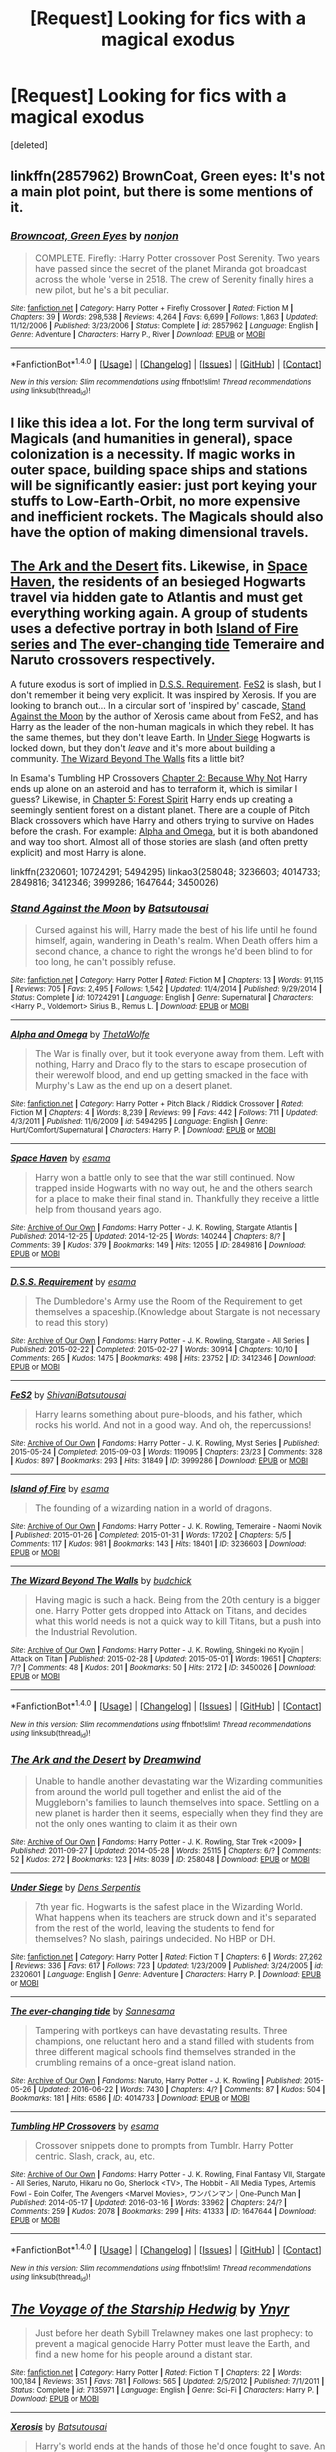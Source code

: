 #+TITLE: [Request] Looking for fics with a magical exodus

* [Request] Looking for fics with a magical exodus
:PROPERTIES:
:Score: 12
:DateUnix: 1471016139.0
:DateShort: 2016-Aug-12
:FlairText: Request
:END:
[deleted]


** linkffn(2857962) BrownCoat, Green eyes: It's not a main plot point, but there is some mentions of it.
:PROPERTIES:
:Author: canopus12
:Score: 3
:DateUnix: 1471022040.0
:DateShort: 2016-Aug-12
:END:

*** [[http://www.fanfiction.net/s/2857962/1/][*/Browncoat, Green Eyes/*]] by [[https://www.fanfiction.net/u/649528/nonjon][/nonjon/]]

#+begin_quote
  COMPLETE. Firefly: :Harry Potter crossover Post Serenity. Two years have passed since the secret of the planet Miranda got broadcast across the whole 'verse in 2518. The crew of Serenity finally hires a new pilot, but he's a bit peculiar.
#+end_quote

^{/Site/: [[http://www.fanfiction.net/][fanfiction.net]] *|* /Category/: Harry Potter + Firefly Crossover *|* /Rated/: Fiction M *|* /Chapters/: 39 *|* /Words/: 298,538 *|* /Reviews/: 4,264 *|* /Favs/: 6,699 *|* /Follows/: 1,863 *|* /Updated/: 11/12/2006 *|* /Published/: 3/23/2006 *|* /Status/: Complete *|* /id/: 2857962 *|* /Language/: English *|* /Genre/: Adventure *|* /Characters/: Harry P., River *|* /Download/: [[http://www.ff2ebook.com/old/ffn-bot/index.php?id=2857962&source=ff&filetype=epub][EPUB]] or [[http://www.ff2ebook.com/old/ffn-bot/index.php?id=2857962&source=ff&filetype=mobi][MOBI]]}

--------------

*FanfictionBot*^{1.4.0} *|* [[[https://github.com/tusing/reddit-ffn-bot/wiki/Usage][Usage]]] | [[[https://github.com/tusing/reddit-ffn-bot/wiki/Changelog][Changelog]]] | [[[https://github.com/tusing/reddit-ffn-bot/issues/][Issues]]] | [[[https://github.com/tusing/reddit-ffn-bot/][GitHub]]] | [[[https://www.reddit.com/message/compose?to=tusing][Contact]]]

^{/New in this version: Slim recommendations using/ ffnbot!slim! /Thread recommendations using/ linksub(thread_id)!}
:PROPERTIES:
:Author: FanfictionBot
:Score: 1
:DateUnix: 1471022046.0
:DateShort: 2016-Aug-12
:END:


** I like this idea a lot. For the long term survival of Magicals (and humanities in general), space colonization is a necessity. If magic works in outer space, building space ships and stations will be significantly easier: just port keying your stuffs to Low-Earth-Orbit, no more expensive and inefficient rockets. The Magicals should also have the option of making dimensional travels.
:PROPERTIES:
:Author: InquisitorCOC
:Score: 2
:DateUnix: 1471026495.0
:DateShort: 2016-Aug-12
:END:


** [[http://archiveofourown.org/works/258048][The Ark and the Desert]] fits. Likewise, in [[http://archiveofourown.org/works/2849816][Space Haven]], the residents of an besieged Hogwarts travel via hidden gate to Atlantis and must get everything working again. A group of students uses a defective portray in both [[http://archiveofourown.org/series/205025][Island of Fire series]] and [[http://archiveofourown.org/works/4014733][The ever-changing tide]] Temeraire and Naruto crossovers respectively.

A future exodus is sort of implied in [[http://archiveofourown.org/works/3412346][D.S.S. Requirement]]. [[http://archiveofourown.org/works/3999286][FeS2]] is slash, but I don't remember it being very explicit. It was inspired by Xerosis. If you are looking to branch out... In a circular sort of 'inspired by' cascade, [[https://www.fanfiction.net/s/10724291/1/Stand-Against-the-Moon][Stand Against the Moon]] by the author of Xerosis came about from FeS2, and has Harry as the leader of the non-human magicals in which they rebel. It has the same themes, but they don't leave Earth. In [[https://www.fanfiction.net/s/2320601/1/Under-Siege][Under Siege]] Hogwarts is locked down, but they don't /leave/ and it's more about building a community. [[http://archiveofourown.org/works/3450026][The Wizard Beyond The Walls]] fits a little bit?

In Esama's Tumbling HP Crossovers [[http://archiveofourown.org/works/1647644/chapters/3492878][Chapter 2: Because Why Not]] Harry ends up alone on an asteroid and has to terraform it, which is similar I guess? Likewise, in [[http://archiveofourown.org/works/1647644/chapters/3493007][Chapter 5: Forest Spirit]] Harry ends up creating a seemingly sentient forest on a distant planet. There are a couple of Pitch Black crossovers which have Harry and others trying to survive on Hades before the crash. For example: [[https://www.fanfiction.net/s/5494295/1/Alpha-and-Omega][Alpha and Omega]], but it is both abandoned and way too short. Almost all of those stories are slash (and often pretty explicit) and most Harry is alone.

linkffn(2320601; 10724291; 5494295) linkao3(258048; 3236603; 4014733; 2849816; 3412346; 3999286; 1647644; 3450026)
:PROPERTIES:
:Author: TheBlueMenace
:Score: 2
:DateUnix: 1471044718.0
:DateShort: 2016-Aug-13
:END:

*** [[http://www.fanfiction.net/s/10724291/1/][*/Stand Against the Moon/*]] by [[https://www.fanfiction.net/u/577769/Batsutousai][/Batsutousai/]]

#+begin_quote
  Cursed against his will, Harry made the best of his life until he found himself, again, wandering in Death's realm. When Death offers him a second chance, a chance to right the wrongs he'd been blind to for too long, he can't possibly refuse.
#+end_quote

^{/Site/: [[http://www.fanfiction.net/][fanfiction.net]] *|* /Category/: Harry Potter *|* /Rated/: Fiction M *|* /Chapters/: 13 *|* /Words/: 91,115 *|* /Reviews/: 705 *|* /Favs/: 2,495 *|* /Follows/: 1,542 *|* /Updated/: 11/4/2014 *|* /Published/: 9/29/2014 *|* /Status/: Complete *|* /id/: 10724291 *|* /Language/: English *|* /Genre/: Supernatural *|* /Characters/: <Harry P., Voldemort> Sirius B., Remus L. *|* /Download/: [[http://www.ff2ebook.com/old/ffn-bot/index.php?id=10724291&source=ff&filetype=epub][EPUB]] or [[http://www.ff2ebook.com/old/ffn-bot/index.php?id=10724291&source=ff&filetype=mobi][MOBI]]}

--------------

[[http://www.fanfiction.net/s/5494295/1/][*/Alpha and Omega/*]] by [[https://www.fanfiction.net/u/1909393/ThetaWolfe][/ThetaWolfe/]]

#+begin_quote
  The War is finally over, but it took everyone away from them. Left with nothing, Harry and Draco fly to the stars to escape prosecution of their werewolf blood, and end up getting smacked in the face with Murphy's Law as the end up on a desert planet.
#+end_quote

^{/Site/: [[http://www.fanfiction.net/][fanfiction.net]] *|* /Category/: Harry Potter + Pitch Black / Riddick Crossover *|* /Rated/: Fiction M *|* /Chapters/: 4 *|* /Words/: 8,239 *|* /Reviews/: 99 *|* /Favs/: 442 *|* /Follows/: 711 *|* /Updated/: 4/3/2011 *|* /Published/: 11/6/2009 *|* /id/: 5494295 *|* /Language/: English *|* /Genre/: Hurt/Comfort/Supernatural *|* /Characters/: Harry P. *|* /Download/: [[http://www.ff2ebook.com/old/ffn-bot/index.php?id=5494295&source=ff&filetype=epub][EPUB]] or [[http://www.ff2ebook.com/old/ffn-bot/index.php?id=5494295&source=ff&filetype=mobi][MOBI]]}

--------------

[[http://archiveofourown.org/works/2849816][*/Space Haven/*]] by [[http://archiveofourown.org/users/esama/pseuds/esama][/esama/]]

#+begin_quote
  Harry won a battle only to see that the war still continued. Now trapped inside Hogwarts with no way out, he and the others search for a place to make their final stand in. Thankfully they receive a little help from thousand years ago.
#+end_quote

^{/Site/: [[http://www.archiveofourown.org/][Archive of Our Own]] *|* /Fandoms/: Harry Potter - J. K. Rowling, Stargate Atlantis *|* /Published/: 2014-12-25 *|* /Updated/: 2014-12-25 *|* /Words/: 140244 *|* /Chapters/: 8/? *|* /Comments/: 39 *|* /Kudos/: 379 *|* /Bookmarks/: 149 *|* /Hits/: 12055 *|* /ID/: 2849816 *|* /Download/: [[http://archiveofourown.org/downloads/es/esama/2849816/Space%20Haven.epub?updated_at=1419508738][EPUB]] or [[http://archiveofourown.org/downloads/es/esama/2849816/Space%20Haven.mobi?updated_at=1419508738][MOBI]]}

--------------

[[http://archiveofourown.org/works/3412346][*/D.S.S. Requirement/*]] by [[http://archiveofourown.org/users/esama/pseuds/esama][/esama/]]

#+begin_quote
  The Dumbledore's Army use the Room of the Requirement to get themselves a spaceship.(Knowledge about Stargate is not necessary to read this story)
#+end_quote

^{/Site/: [[http://www.archiveofourown.org/][Archive of Our Own]] *|* /Fandoms/: Harry Potter - J. K. Rowling, Stargate - All Series *|* /Published/: 2015-02-22 *|* /Completed/: 2015-02-27 *|* /Words/: 30914 *|* /Chapters/: 10/10 *|* /Comments/: 265 *|* /Kudos/: 1475 *|* /Bookmarks/: 498 *|* /Hits/: 23752 *|* /ID/: 3412346 *|* /Download/: [[http://archiveofourown.org/downloads/es/esama/3412346/DSS%20Requirement.epub?updated_at=1434751148][EPUB]] or [[http://archiveofourown.org/downloads/es/esama/3412346/DSS%20Requirement.mobi?updated_at=1434751148][MOBI]]}

--------------

[[http://archiveofourown.org/works/3999286][*/FeS2/*]] by [[http://archiveofourown.org/users/Shivani/pseuds/Shivanihttp://archiveofourown.org/users/Batsutousai/pseuds/Batsutousai][/ShivaniBatsutousai/]]

#+begin_quote
  Harry learns something about pure-bloods, and his father, which rocks his world. And not in a good way. And oh, the repercussions!
#+end_quote

^{/Site/: [[http://www.archiveofourown.org/][Archive of Our Own]] *|* /Fandoms/: Harry Potter - J. K. Rowling, Myst Series *|* /Published/: 2015-05-24 *|* /Completed/: 2015-09-03 *|* /Words/: 119095 *|* /Chapters/: 23/23 *|* /Comments/: 328 *|* /Kudos/: 897 *|* /Bookmarks/: 293 *|* /Hits/: 31849 *|* /ID/: 3999286 *|* /Download/: [[http://archiveofourown.org/downloads/Sh/Shivani/3999286/FeS2.epub?updated_at=1441281543][EPUB]] or [[http://archiveofourown.org/downloads/Sh/Shivani/3999286/FeS2.mobi?updated_at=1441281543][MOBI]]}

--------------

[[http://archiveofourown.org/works/3236603][*/Island of Fire/*]] by [[http://archiveofourown.org/users/esama/pseuds/esama][/esama/]]

#+begin_quote
  The founding of a wizarding nation in a world of dragons.
#+end_quote

^{/Site/: [[http://www.archiveofourown.org/][Archive of Our Own]] *|* /Fandoms/: Harry Potter - J. K. Rowling, Temeraire - Naomi Novik *|* /Published/: 2015-01-26 *|* /Completed/: 2015-01-31 *|* /Words/: 17202 *|* /Chapters/: 5/5 *|* /Comments/: 117 *|* /Kudos/: 981 *|* /Bookmarks/: 143 *|* /Hits/: 18401 *|* /ID/: 3236603 *|* /Download/: [[http://archiveofourown.org/downloads/es/esama/3236603/Island%20of%20Fire.epub?updated_at=1449181620][EPUB]] or [[http://archiveofourown.org/downloads/es/esama/3236603/Island%20of%20Fire.mobi?updated_at=1449181620][MOBI]]}

--------------

[[http://archiveofourown.org/works/3450026][*/The Wizard Beyond The Walls/*]] by [[http://archiveofourown.org/users/budchick/pseuds/budchick][/budchick/]]

#+begin_quote
  Having magic is such a hack. Being from the 20th century is a bigger one. Harry Potter gets dropped into Attack on Titans, and decides what this world needs is not a quick way to kill Titans, but a push into the Industrial Revolution.
#+end_quote

^{/Site/: [[http://www.archiveofourown.org/][Archive of Our Own]] *|* /Fandoms/: Harry Potter - J. K. Rowling, Shingeki no Kyojin | Attack on Titan *|* /Published/: 2015-02-28 *|* /Updated/: 2015-05-01 *|* /Words/: 19651 *|* /Chapters/: 7/? *|* /Comments/: 48 *|* /Kudos/: 201 *|* /Bookmarks/: 50 *|* /Hits/: 2172 *|* /ID/: 3450026 *|* /Download/: [[http://archiveofourown.org/downloads/bu/budchick/3450026/The%20Wizard%20Beyond%20The%20Walls.epub?updated_at=1430473990][EPUB]] or [[http://archiveofourown.org/downloads/bu/budchick/3450026/The%20Wizard%20Beyond%20The%20Walls.mobi?updated_at=1430473990][MOBI]]}

--------------

*FanfictionBot*^{1.4.0} *|* [[[https://github.com/tusing/reddit-ffn-bot/wiki/Usage][Usage]]] | [[[https://github.com/tusing/reddit-ffn-bot/wiki/Changelog][Changelog]]] | [[[https://github.com/tusing/reddit-ffn-bot/issues/][Issues]]] | [[[https://github.com/tusing/reddit-ffn-bot/][GitHub]]] | [[[https://www.reddit.com/message/compose?to=tusing][Contact]]]

^{/New in this version: Slim recommendations using/ ffnbot!slim! /Thread recommendations using/ linksub(thread_id)!}
:PROPERTIES:
:Author: FanfictionBot
:Score: 1
:DateUnix: 1471044739.0
:DateShort: 2016-Aug-13
:END:


*** [[http://archiveofourown.org/works/258048][*/The Ark and the Desert/*]] by [[http://archiveofourown.org/users/Dreamwind/pseuds/Dreamwind][/Dreamwind/]]

#+begin_quote
  Unable to handle another devastating war the Wizarding communities from around the world pull together and enlist the aid of the Muggleborn's families to launch themselves into space. Settling on a new planet is harder then it seems, especially when they find they are not the only ones wanting to claim it as their own
#+end_quote

^{/Site/: [[http://www.archiveofourown.org/][Archive of Our Own]] *|* /Fandoms/: Harry Potter - J. K. Rowling, Star Trek <2009> *|* /Published/: 2011-09-27 *|* /Updated/: 2014-05-28 *|* /Words/: 25115 *|* /Chapters/: 6/? *|* /Comments/: 52 *|* /Kudos/: 272 *|* /Bookmarks/: 123 *|* /Hits/: 8039 *|* /ID/: 258048 *|* /Download/: [[http://archiveofourown.org/downloads/Dr/Dreamwind/258048/The%20Ark%20and%20the%20Desert.epub?updated_at=1448946873][EPUB]] or [[http://archiveofourown.org/downloads/Dr/Dreamwind/258048/The%20Ark%20and%20the%20Desert.mobi?updated_at=1448946873][MOBI]]}

--------------

[[http://www.fanfiction.net/s/2320601/1/][*/Under Siege/*]] by [[https://www.fanfiction.net/u/534506/Dens-Serpentis][/Dens Serpentis/]]

#+begin_quote
  7th year fic. Hogwarts is the safest place in the Wizarding World. What happens when its teachers are struck down and it's separated from the rest of the world, leaving the students to fend for themselves? No slash, pairings undecided. No HBP or DH.
#+end_quote

^{/Site/: [[http://www.fanfiction.net/][fanfiction.net]] *|* /Category/: Harry Potter *|* /Rated/: Fiction T *|* /Chapters/: 6 *|* /Words/: 27,262 *|* /Reviews/: 336 *|* /Favs/: 617 *|* /Follows/: 723 *|* /Updated/: 1/23/2009 *|* /Published/: 3/24/2005 *|* /id/: 2320601 *|* /Language/: English *|* /Genre/: Adventure *|* /Characters/: Harry P. *|* /Download/: [[http://www.ff2ebook.com/old/ffn-bot/index.php?id=2320601&source=ff&filetype=epub][EPUB]] or [[http://www.ff2ebook.com/old/ffn-bot/index.php?id=2320601&source=ff&filetype=mobi][MOBI]]}

--------------

[[http://archiveofourown.org/works/4014733][*/The ever-changing tide/*]] by [[http://archiveofourown.org/users/Sann/pseuds/Sannhttp://archiveofourown.org/users/esama/pseuds/esama][/Sannesama/]]

#+begin_quote
  Tampering with portkeys can have devastating results. Three champions, one reluctant hero and a stand filled with students from three different magical schools find themselves stranded in the crumbling remains of a once-great island nation.
#+end_quote

^{/Site/: [[http://www.archiveofourown.org/][Archive of Our Own]] *|* /Fandoms/: Naruto, Harry Potter - J. K. Rowling *|* /Published/: 2015-05-26 *|* /Updated/: 2016-06-22 *|* /Words/: 7430 *|* /Chapters/: 4/? *|* /Comments/: 87 *|* /Kudos/: 504 *|* /Bookmarks/: 181 *|* /Hits/: 6586 *|* /ID/: 4014733 *|* /Download/: [[http://archiveofourown.org/downloads/Sa/Sann/4014733/The%20ever-changing%20tide.epub?updated_at=1466621829][EPUB]] or [[http://archiveofourown.org/downloads/Sa/Sann/4014733/The%20ever-changing%20tide.mobi?updated_at=1466621829][MOBI]]}

--------------

[[http://archiveofourown.org/works/1647644][*/Tumbling HP Crossovers/*]] by [[http://archiveofourown.org/users/esama/pseuds/esama][/esama/]]

#+begin_quote
  Crossover snippets done to prompts from Tumblr. Harry Potter centric. Slash, crack, au, etc.
#+end_quote

^{/Site/: [[http://www.archiveofourown.org/][Archive of Our Own]] *|* /Fandoms/: Harry Potter - J. K. Rowling, Final Fantasy VII, Stargate - All Series, Naruto, Hikaru no Go, Sherlock <TV>, The Hobbit - All Media Types, Artemis Fowl - Eoin Colfer, The Avengers <Marvel Movies>, ワンパンマン | One-Punch Man *|* /Published/: 2014-05-17 *|* /Updated/: 2016-03-16 *|* /Words/: 33962 *|* /Chapters/: 24/? *|* /Comments/: 259 *|* /Kudos/: 2078 *|* /Bookmarks/: 299 *|* /Hits/: 41333 *|* /ID/: 1647644 *|* /Download/: [[http://archiveofourown.org/downloads/es/esama/1647644/Tumbling%20HP%20Crossovers.epub?updated_at=1458214164][EPUB]] or [[http://archiveofourown.org/downloads/es/esama/1647644/Tumbling%20HP%20Crossovers.mobi?updated_at=1458214164][MOBI]]}

--------------

*FanfictionBot*^{1.4.0} *|* [[[https://github.com/tusing/reddit-ffn-bot/wiki/Usage][Usage]]] | [[[https://github.com/tusing/reddit-ffn-bot/wiki/Changelog][Changelog]]] | [[[https://github.com/tusing/reddit-ffn-bot/issues/][Issues]]] | [[[https://github.com/tusing/reddit-ffn-bot/][GitHub]]] | [[[https://www.reddit.com/message/compose?to=tusing][Contact]]]

^{/New in this version: Slim recommendations using/ ffnbot!slim! /Thread recommendations using/ linksub(thread_id)!}
:PROPERTIES:
:Author: FanfictionBot
:Score: 1
:DateUnix: 1471044743.0
:DateShort: 2016-Aug-13
:END:


** [[http://www.fanfiction.net/s/7135971/1/][*/The Voyage of the Starship Hedwig/*]] by [[https://www.fanfiction.net/u/2409341/Ynyr][/Ynyr/]]

#+begin_quote
  Just before her death Sybill Trelawney makes one last prophecy: to prevent a magical genocide Harry Potter must leave the Earth, and find a new home for his people around a distant star.
#+end_quote

^{/Site/: [[http://www.fanfiction.net/][fanfiction.net]] *|* /Category/: Harry Potter *|* /Rated/: Fiction T *|* /Chapters/: 22 *|* /Words/: 100,184 *|* /Reviews/: 351 *|* /Favs/: 781 *|* /Follows/: 565 *|* /Updated/: 2/5/2012 *|* /Published/: 7/1/2011 *|* /Status/: Complete *|* /id/: 7135971 *|* /Language/: English *|* /Genre/: Sci-Fi *|* /Characters/: Harry P. *|* /Download/: [[http://www.ff2ebook.com/old/ffn-bot/index.php?id=7135971&source=ff&filetype=epub][EPUB]] or [[http://www.ff2ebook.com/old/ffn-bot/index.php?id=7135971&source=ff&filetype=mobi][MOBI]]}

--------------

[[http://www.fanfiction.net/s/6985795/1/][*/Xerosis/*]] by [[https://www.fanfiction.net/u/577769/Batsutousai][/Batsutousai/]]

#+begin_quote
  Harry's world ends at the hands of those he'd once fought to save. An adult-Harry goes back to his younger self fic. Semi-super!Harry, Voldemort/Harry, SLASH-for the idiots
#+end_quote

^{/Site/: [[http://www.fanfiction.net/][fanfiction.net]] *|* /Category/: Harry Potter *|* /Rated/: Fiction T *|* /Chapters/: 11 *|* /Words/: 145,018 *|* /Reviews/: 2,194 *|* /Favs/: 6,320 *|* /Follows/: 2,882 *|* /Updated/: 9/28/2011 *|* /Published/: 5/12/2011 *|* /Status/: Complete *|* /id/: 6985795 *|* /Language/: English *|* /Genre/: Supernatural/Adventure *|* /Characters/: <Harry P., Voldemort> Hermione G., Barty C. Jr. *|* /Download/: [[http://www.ff2ebook.com/old/ffn-bot/index.php?id=6985795&source=ff&filetype=epub][EPUB]] or [[http://www.ff2ebook.com/old/ffn-bot/index.php?id=6985795&source=ff&filetype=mobi][MOBI]]}

--------------

*FanfictionBot*^{1.4.0} *|* [[[https://github.com/tusing/reddit-ffn-bot/wiki/Usage][Usage]]] | [[[https://github.com/tusing/reddit-ffn-bot/wiki/Changelog][Changelog]]] | [[[https://github.com/tusing/reddit-ffn-bot/issues/][Issues]]] | [[[https://github.com/tusing/reddit-ffn-bot/][GitHub]]] | [[[https://www.reddit.com/message/compose?to=tusing][Contact]]]

^{/New in this version: Slim recommendations using/ ffnbot!slim! /Thread recommendations using/ linksub(thread_id)!}
:PROPERTIES:
:Author: FanfictionBot
:Score: 1
:DateUnix: 1471016174.0
:DateShort: 2016-Aug-12
:END:


** Check Mass Effect crossovers. Not so much as magical exodus as we're going to reintegrate into the rest of the population to help them reach new heights; they're still in space though. Here are some unfinished, yet well written ones: Linkffn(The effects of magic by ElectroVenik;To Break Thy Chains and Cycles by WiseSilver) Both start pre-ME1 by the way.
:PROPERTIES:
:Author: firingmahlazors
:Score: 1
:DateUnix: 1471017899.0
:DateShort: 2016-Aug-12
:END:

*** [[http://www.fanfiction.net/s/10335573/1/][*/The effects of magic/*]] by [[https://www.fanfiction.net/u/2563933/ElectroVenik][/ElectroVenik/]]

#+begin_quote
  Take our current reality, add Harry Potter world, fast forward to Mass Effect era. Alternate!Humanity, Alternate First Contact. Story starts as the Trio escape from Malfoy Manor and goes AU from here. A lot of OOC. Master-of-Death!Harry, no pairings as of yet, fast-paced. See A/N for additional details.
#+end_quote

^{/Site/: [[http://www.fanfiction.net/][fanfiction.net]] *|* /Category/: Harry Potter + Mass Effect Crossover *|* /Rated/: Fiction T *|* /Chapters/: 8 *|* /Words/: 26,383 *|* /Reviews/: 230 *|* /Favs/: 722 *|* /Follows/: 1,020 *|* /Updated/: 6/12/2014 *|* /Published/: 5/9/2014 *|* /id/: 10335573 *|* /Language/: English *|* /Genre/: Adventure/Sci-Fi *|* /Characters/: Harry P., Shepard <M> *|* /Download/: [[http://www.ff2ebook.com/old/ffn-bot/index.php?id=10335573&source=ff&filetype=epub][EPUB]] or [[http://www.ff2ebook.com/old/ffn-bot/index.php?id=10335573&source=ff&filetype=mobi][MOBI]]}

--------------

[[http://www.fanfiction.net/s/9389599/1/][*/To Break Thy Chains and Cycles/*]] by [[https://www.fanfiction.net/u/4512606/WiseSilver][/WiseSilver/]]

#+begin_quote
  Thought dead, Harry Potter reappears out of the Veil of Death, aged and far more powerful then before. After defeating Voldemort, Harry turns to his training under the Sith Lord Revan to conquer the Earth and spread humanity out into the stars. However he discovers that Humanity is not alone in the Galaxy and that an even darker evil than any Sith exsits. Harry x Fleur/ Grey Harry
#+end_quote

^{/Site/: [[http://www.fanfiction.net/][fanfiction.net]] *|* /Category/: Harry Potter + Mass Effect Crossover *|* /Rated/: Fiction T *|* /Chapters/: 7 *|* /Words/: 40,066 *|* /Reviews/: 452 *|* /Favs/: 1,640 *|* /Follows/: 1,959 *|* /Updated/: 12/20/2015 *|* /Published/: 6/14/2013 *|* /id/: 9389599 *|* /Language/: English *|* /Genre/: Sci-Fi/Adventure *|* /Characters/: <Harry P., Fleur D.> *|* /Download/: [[http://www.ff2ebook.com/old/ffn-bot/index.php?id=9389599&source=ff&filetype=epub][EPUB]] or [[http://www.ff2ebook.com/old/ffn-bot/index.php?id=9389599&source=ff&filetype=mobi][MOBI]]}

--------------

*FanfictionBot*^{1.4.0} *|* [[[https://github.com/tusing/reddit-ffn-bot/wiki/Usage][Usage]]] | [[[https://github.com/tusing/reddit-ffn-bot/wiki/Changelog][Changelog]]] | [[[https://github.com/tusing/reddit-ffn-bot/issues/][Issues]]] | [[[https://github.com/tusing/reddit-ffn-bot/][GitHub]]] | [[[https://www.reddit.com/message/compose?to=tusing][Contact]]]

^{/New in this version: Slim recommendations using/ ffnbot!slim! /Thread recommendations using/ linksub(thread_id)!}
:PROPERTIES:
:Author: FanfictionBot
:Score: 1
:DateUnix: 1471017924.0
:DateShort: 2016-Aug-12
:END:


** Both of my current stories revolve around wizards leaving/having left earth. In my STTNG/HP story(which is currently worldbuilding so is partially also focused on building a romance as well as the universe for the actual story(which should start in about seven chapters or so)) the Mages have colonized Sirius system and an immortal Harry has finally rejoined them after exile.

In my Darkness!Harry story, he wants the hell away from muggles like his aunt and her fat fuck of a husband and child and basically founds a company to research and fund a way to get magicals to Mars for their own planet(the moon is MUCH too close to his aunt for Harry but there will be a moon base on the dark side of the moon. It will be painted pink and it will be named Base Floyd).

[[https://www.reddit.com/r/FanFiction/comments/4x2gk6/what_did_you_post_wenesday/d6e59wf]]
:PROPERTIES:
:Author: viol8er
:Score: 1
:DateUnix: 1471018728.0
:DateShort: 2016-Aug-12
:END:

*** [deleted]
:PROPERTIES:
:Score: 1
:DateUnix: 1471019093.0
:DateShort: 2016-Aug-12
:END:

**** For the darkness, knowing the series of comics isn't really necessary, think of it more as an allusion to the series than a melding.

For the STTNG one, knowing the STVerse is actually kinda necessary since events in TNG and DS9 and potentially Voyager will help shape the 'verse
:PROPERTIES:
:Author: viol8er
:Score: 1
:DateUnix: 1471019266.0
:DateShort: 2016-Aug-12
:END:

***** [deleted]
:PROPERTIES:
:Score: 2
:DateUnix: 1471031738.0
:DateShort: 2016-Aug-13
:END:

****** heh. I imagine Molly has a pirate fantasy coupled with using anal for birth control methods(I may not have a potion for that usage like is common in most fics)--which was common at one time before condoms and rhythm methods were discovered. Once you do something enough times, you can start to enjoy it. ~_^
:PROPERTIES:
:Author: viol8er
:Score: 2
:DateUnix: 1471039252.0
:DateShort: 2016-Aug-13
:END:


** Not entirely what you want but in linkffn(4944819) has mentions of wizards colonising elsewhere, with Weasley descendants on board the colony spaceships, and linkffn(5997662) chapter five, they visit a world colonised by wizards with a descendant of Colin Creevey as their leader, introducing the Enterprise crew to the legend of Harry and his friends.
:PROPERTIES:
:Author: DamianBill
:Score: 1
:DateUnix: 1471120387.0
:DateShort: 2016-Aug-14
:END:

*** [[http://www.fanfiction.net/s/4944819/1/][*/The Wizard on the Edge of Forever/*]] by [[https://www.fanfiction.net/u/1874387/rpnielsen][/rpnielsen/]]

#+begin_quote
  During the fight at the Department of Mysteries, Harry gets taken on the ride of his life.
#+end_quote

^{/Site/: [[http://www.fanfiction.net/][fanfiction.net]] *|* /Category/: Harry Potter *|* /Rated/: Fiction T *|* /Chapters/: 20 *|* /Words/: 97,800 *|* /Reviews/: 588 *|* /Favs/: 1,290 *|* /Follows/: 1,549 *|* /Updated/: 4/2/2013 *|* /Published/: 3/24/2009 *|* /id/: 4944819 *|* /Language/: English *|* /Genre/: Sci-Fi *|* /Characters/: Harry P., OC *|* /Download/: [[http://www.ff2ebook.com/old/ffn-bot/index.php?id=4944819&source=ff&filetype=epub][EPUB]] or [[http://www.ff2ebook.com/old/ffn-bot/index.php?id=4944819&source=ff&filetype=mobi][MOBI]]}

--------------

[[http://www.fanfiction.net/s/5997662/1/][*/Wizard in Space/*]] by [[https://www.fanfiction.net/u/476468/Falling-Right-Side-Up][/Falling Right Side-Up/]]

#+begin_quote
  AU: The Enterprise has a name and it's Harry Potter. Who is rather unhappy about having parts of his anatomy blown up. /interconnected one-shots/ reuploaded ch.5 due to site errors 9-25-10
#+end_quote

^{/Site/: [[http://www.fanfiction.net/][fanfiction.net]] *|* /Category/: Harry Potter + Star Trek: 2009 Crossover *|* /Rated/: Fiction T *|* /Chapters/: 5 *|* /Words/: 11,982 *|* /Reviews/: 143 *|* /Favs/: 442 *|* /Follows/: 456 *|* /Updated/: 9/25/2010 *|* /Published/: 5/25/2010 *|* /id/: 5997662 *|* /Language/: English *|* /Genre/: Humor *|* /Characters/: Harry P., J. Kirk *|* /Download/: [[http://www.ff2ebook.com/old/ffn-bot/index.php?id=5997662&source=ff&filetype=epub][EPUB]] or [[http://www.ff2ebook.com/old/ffn-bot/index.php?id=5997662&source=ff&filetype=mobi][MOBI]]}

--------------

*FanfictionBot*^{1.4.0} *|* [[[https://github.com/tusing/reddit-ffn-bot/wiki/Usage][Usage]]] | [[[https://github.com/tusing/reddit-ffn-bot/wiki/Changelog][Changelog]]] | [[[https://github.com/tusing/reddit-ffn-bot/issues/][Issues]]] | [[[https://github.com/tusing/reddit-ffn-bot/][GitHub]]] | [[[https://www.reddit.com/message/compose?to=tusing][Contact]]]

^{/New in this version: Slim recommendations using/ ffnbot!slim! /Thread recommendations using/ linksub(thread_id)!}
:PROPERTIES:
:Author: FanfictionBot
:Score: 1
:DateUnix: 1471120397.0
:DateShort: 2016-Aug-14
:END:
